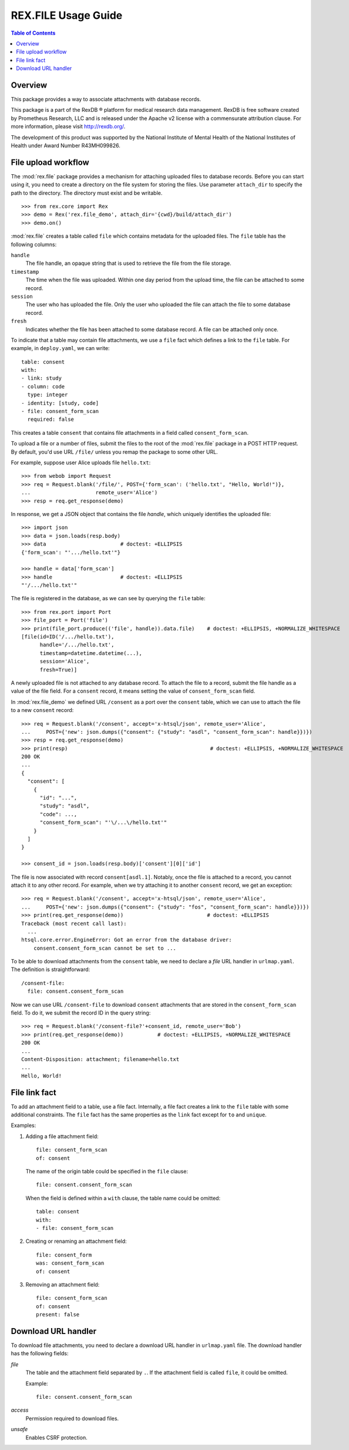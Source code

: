************************
  REX.FILE Usage Guide
************************

.. contents:: Table of Contents


Overview
========

This package provides a way to associate attachments with database records.

This package is a part of the RexDB |R| platform for medical research data
management.  RexDB is free software created by Prometheus Research, LLC and is
released under the Apache v2 license with a commensurate attribution clause.  For
more information, please visit http://rexdb.org/.

The development of this product was supported by the National Institute of
Mental Health of the National Institutes of Health under Award Number
R43MH099826.

.. |R| unicode:: 0xAE .. registered trademark sign


File upload workflow
====================

The :mod:`rex.file` package provides a mechanism for attaching uploaded files
to database records.  Before you can start using it, you need to create a
directory on the file system for storing the files. Use parameter
``attach_dir`` to specify the path to the directory.  The directory must exist
and be writable.

::

    >>> from rex.core import Rex
    >>> demo = Rex('rex.file_demo', attach_dir='{cwd}/build/attach_dir')
    >>> demo.on()

:mod:`rex.file` creates a table called ``file`` which contains metadata for the
uploaded files.  The ``file`` table has the following columns:

``handle``
    The file handle, an opaque string that is used to retrieve the file from
    the file storage.
``timestamp``
    The time when the file was uploaded.  Within one day period from the upload
    time, the file can be attached to some record.
``session``
    The user who has uploaded the file.  Only the user who uploaded the file
    can attach the file to some database record.
``fresh``
    Indicates whether the file has been attached to some database record.
    A file can be attached only once.

To indicate that a table may contain file attachments, we use a ``file`` fact
which defines a link to the ``file`` table.  For example, in ``deploy.yaml``,
we can write::

    table: consent
    with:
    - link: study
    - column: code
      type: integer
    - identity: [study, code]
    - file: consent_form_scan
      required: false

This creates a table ``consent`` that contains file attachments in a field
called ``consent_form_scan``.

To upload a file or a number of files, submit the files to the root of
the :mod:`rex.file` package in a POST HTTP request.  By default, you'd use
URL ``/file/`` unless you remap the package to some other URL.

For example, suppose user Alice uploads file ``hello.txt``::

    >>> from webob import Request
    >>> req = Request.blank('/file/', POST={'form_scan': ('hello.txt', "Hello, World!")},
    ...                     remote_user='Alice')
    >>> resp = req.get_response(demo)

In response, we get a JSON object that contains the file *handle*, which
uniquely identifies the uploaded file::

    >>> import json
    >>> data = json.loads(resp.body)
    >>> data                        # doctest: +ELLIPSIS
    {'form_scan': "'.../hello.txt'"}

    >>> handle = data['form_scan']
    >>> handle                      # doctest: +ELLIPSIS
    "'/.../hello.txt'"

The file is registered in the database, as we can see by querying the ``file``
table::

    >>> from rex.port import Port
    >>> file_port = Port('file')
    >>> print(file_port.produce(('file', handle)).data.file)    # doctest: +ELLIPSIS, +NORMALIZE_WHITESPACE
    [file(id=ID('/.../hello.txt'),
          handle='/.../hello.txt',
          timestamp=datetime.datetime(...),
          session='Alice',
          fresh=True)]

A newly uploaded file is not attached to any database record.  To attach the
file to a record, submit the file handle as a value of the file field.  For a
``consent`` record, it means setting the value of ``consent_form_scan`` field.

In :mod:`rex.file_demo` we defined URL ``/consent`` as a port over the
``consent`` table, which we can use to attach the file to a new ``consent``
record::

    >>> req = Request.blank('/consent', accept='x-htsql/json', remote_user='Alice',
    ...     POST={'new': json.dumps({"consent": {"study": "asdl", "consent_form_scan": handle}})})
    >>> resp = req.get_response(demo)
    >>> print(resp)                                              # doctest: +ELLIPSIS, +NORMALIZE_WHITESPACE
    200 OK
    ...
    {
      "consent": [
        {
          "id": "...",
          "study": "asdl",
          "code": ...,
          "consent_form_scan": "'\/...\/hello.txt'"
        }
      ]
    }

    >>> consent_id = json.loads(resp.body)['consent'][0]['id']

The file is now associated with record ``consent[asdl.1]``.  Notably, once the
file is attached to a record, you cannot attach it to any other record.  For
example, when we try attaching it to another ``consent`` record, we get an
exception::

    >>> req = Request.blank('/consent', accept='x-htsql/json', remote_user='Alice',
    ...     POST={'new': json.dumps({"consent": {"study": "fos", "consent_form_scan": handle}})})
    >>> print(req.get_response(demo))                           # doctest: +ELLIPSIS
    Traceback (most recent call last):
      ...
    htsql.core.error.EngineError: Got an error from the database driver:
        consent.consent_form_scan cannot be set to ...

To be able to download attachments from the ``consent`` table, we need to
declare a *file* URL handler in ``urlmap.yaml``.  The definition is
straightforward::

    /consent-file:
      file: consent.consent_form_scan

Now we can use URL ``/consent-file`` to download ``consent`` attachments
that are stored in the ``consent_form_scan`` field.  To do it, we submit
the record ID in the query string::

    >>> req = Request.blank('/consent-file?'+consent_id, remote_user='Bob')
    >>> print(req.get_response(demo))           # doctest: +ELLIPSIS, +NORMALIZE_WHITESPACE
    200 OK
    ...
    Content-Disposition: attachment; filename=hello.txt
    ...
    Hello, World!


File link fact
==============

To add an attachment field to a table, use a file fact.  Internally,
a file fact creates a link to the ``file`` table with some additional
constraints.  The ``file`` fact has the same properties as the ``link``
fact except for ``to`` and ``unique``.

Examples:

#. Adding a file attachment field::

    file: consent_form_scan
    of: consent

   The name of the origin table could be specified in the ``file`` clause::

    file: consent.consent_form_scan

   When the field is defined within a ``with`` clause, the table name could
   be omitted::

    table: consent
    with:
    - file: consent_form_scan

#. Creating or renaming an attachment field::

    file: consent_form
    was: consent_form_scan
    of: consent

#. Removing an attachment field::

    file: consent_form_scan
    of: consent
    present: false


Download URL handler
====================

To download file attachments, you need to declare a download URL handler
in ``urlmap.yaml`` file.  The download handler has the following fields:

`file`
    The table and the attachment field separated by ``.``.  If the attachment
    field is called ``file``, it could be omitted.

    Example::

        file: consent.consent_form_scan

`access`
    Permission required to download files.

`unsafe`
    Enables CSRF protection.




